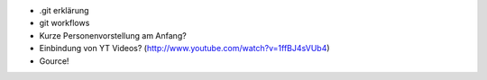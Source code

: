 
- .git erklärung 
- git workflows


- Kurze Personenvorstellung am Anfang?
- Einbindung von YT Videos? (http://www.youtube.com/watch?v=1ffBJ4sVUb4)
- Gource!
